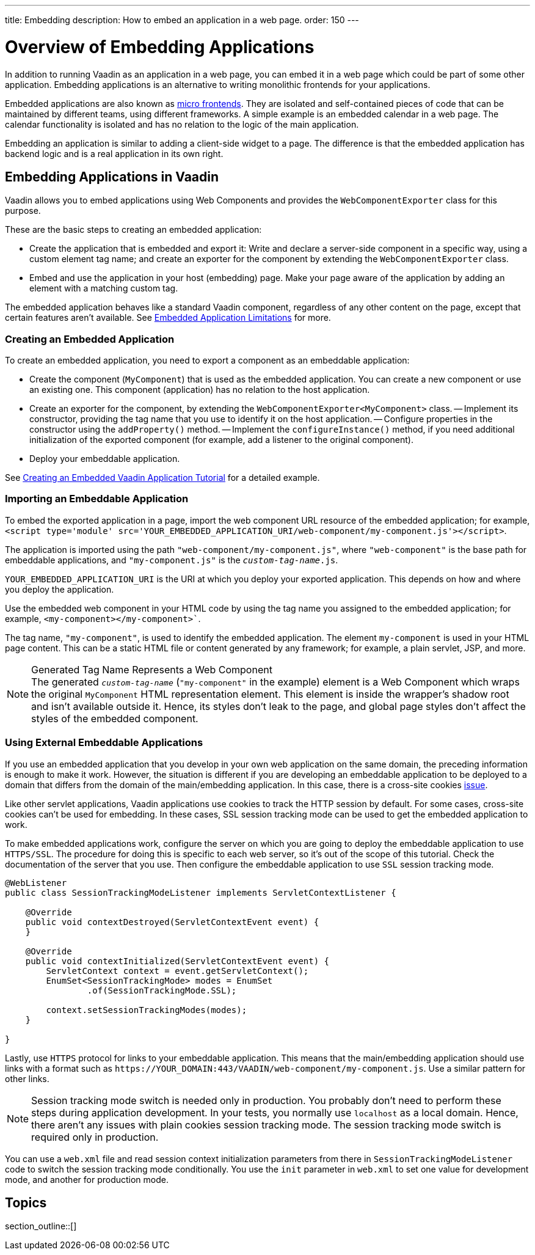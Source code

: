 ---
title: Embedding
description: How to embed an application in a web page.
order: 150
---


= Overview of Embedding Applications

In addition to running Vaadin as an application in a web page, you can embed it in a web page which could be part of some other application. Embedding applications is an alternative to writing monolithic frontends for your applications.

Embedded applications are also known as https://micro-frontends.org/[micro frontends]. They are isolated and self-contained pieces of code that can be maintained by different teams, using different frameworks. A simple example is an embedded calendar in a web page. The calendar functionality is isolated and has no relation to the logic of the main application.

Embedding an application is similar to adding a client-side widget to a page. The difference is that the embedded application has backend logic and is a real application in its own right.


== Embedding Applications in Vaadin

Vaadin allows you to embed applications using Web Components and provides the [classname]`WebComponentExporter` class for this purpose.

These are the basic steps to creating an embedded application:

- Create the application that is embedded and export it: Write and declare a server-side component in a specific way, using a custom element tag name; and create an exporter for the component by extending the [classname]`WebComponentExporter` class.
- Embed and use the application in your host (embedding) page. Make your page aware of the application by adding an element with a matching custom tag.

The embedded application behaves like a standard Vaadin component, regardless of any other content on the page, except that certain features aren't available. See <<limitations#,Embedded Application Limitations>> for more.


=== Creating an Embedded Application

To create an embedded application, you need to export a component as an embeddable application:

- Create the component (`MyComponent`) that is used as the embedded application. You can create a new component or use an existing one. This component (application) has no relation to the host application.
- Create an exporter for the component, by extending the [classname]`WebComponentExporter<MyComponent>` class.
-- Implement its constructor, providing the tag name that you use to identify it on the host application.
-- Configure properties in the constructor using the [methodname]`addProperty()` method.
-- Implement the [methodname]`configureInstance()` method, if you need additional initialization of the exported component (for example, add a listener to the original component).
- Deploy your embeddable application.

See <<exporter#,Creating an Embedded Vaadin Application Tutorial>> for a detailed example.


=== Importing an Embeddable Application

To embed the exported application in a page, import the web component URL resource of the embedded application; for example, `<script type='module' src='YOUR_EMBEDDED_APPLICATION_URI/web-component/my-component.js'></script>`.

The application is imported using the path `"web-component/my-component.js"`, where `"web-component"` is the base path for embeddable applications, and `"my-component.js"` is the `_custom-tag-name_.js`.

`YOUR_EMBEDDED_APPLICATION_URI` is the URI at which you deploy your exported application.
This depends on how and where you deploy the application.

Use the embedded web component in your HTML code by using the tag name you assigned to the embedded application; for example, `<my-component></my-component>``.

The tag name, `"my-component"`, is used to identify the embedded application. The element `my-component` is used in your HTML page content. This can be a static HTML file or content generated by any framework; for example, a plain servlet, JSP, and more.

.Generated Tag Name Represents a Web Component
[NOTE]
The generated `_custom-tag-name_` (`"my-component"` in the example) element is a Web Component which wraps the original `MyComponent` HTML representation element. This element is inside the wrapper's shadow root and isn't available outside it. Hence, its styles don't leak to the page, and global page styles don't affect the styles of the embedded component.


=== Using External Embeddable Applications

If you use an embedded application that you develop in your own web application on the same domain, the preceding information is enough to make it work. However, the situation is different if you are developing an embeddable application to be deployed to a domain that differs from the domain of the main/embedding application. In this case, there is a cross-site cookies https://github.com/vaadin/flow/issues/5769[issue].

Like other servlet applications, Vaadin applications use cookies to track the HTTP session by default. For some cases, cross-site cookies can't be used for embedding. In these cases, SSL session tracking mode can be used to get the embedded application to work. 

To make embedded applications work, configure the server on which you are going to deploy the embeddable application to use `HTTPS/SSL`. The procedure for doing this is specific to each web server, so it's out of the scope of this tutorial. Check the documentation of the server that you use. Then configure the embeddable application to use `SSL` session tracking mode.

[source,java]
----
@WebListener
public class SessionTrackingModeListener implements ServletContextListener {

    @Override
    public void contextDestroyed(ServletContextEvent event) {
    }

    @Override
    public void contextInitialized(ServletContextEvent event) {
        ServletContext context = event.getServletContext();
        EnumSet<SessionTrackingMode> modes = EnumSet
                .of(SessionTrackingMode.SSL);

        context.setSessionTrackingModes(modes);
    }

}
----

Lastly, use `HTTPS` protocol for links to your embeddable application. This means that the main/embedding application should use links with a format such as `\https://YOUR_DOMAIN:443/VAADIN/web-component/my-component.js`. Use a similar pattern for other links.

[NOTE]
Session tracking mode switch is needed only in production. You probably don't need to perform these steps during application development. In your tests, you normally use `localhost` as a local domain. Hence, there aren't any issues with plain cookies session tracking mode. The session tracking mode switch is required only in production.

You can use a [filename]`web.xml` file and read session context initialization parameters from there in [classname]`SessionTrackingModeListener` code to switch the session tracking mode conditionally. You use the `init` parameter in [filename]`web.xml` to set one value for development mode, and another for production mode.


== Topics

section_outline::[]

++++
<style>
[class^=PageHeader-module--descriptionContainer] {display: none;}
</style>
++++
